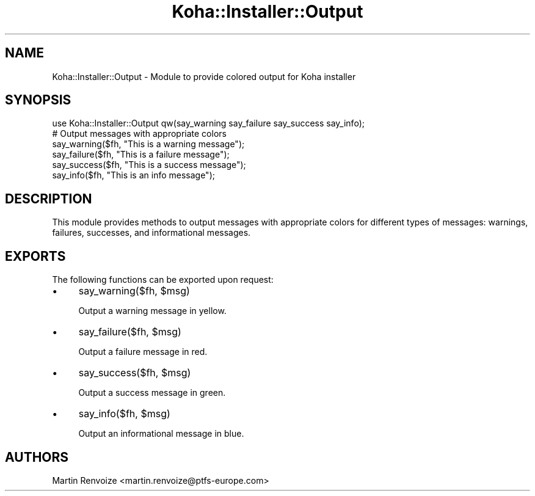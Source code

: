 .\" Automatically generated by Pod::Man 4.14 (Pod::Simple 3.40)
.\"
.\" Standard preamble:
.\" ========================================================================
.de Sp \" Vertical space (when we can't use .PP)
.if t .sp .5v
.if n .sp
..
.de Vb \" Begin verbatim text
.ft CW
.nf
.ne \\$1
..
.de Ve \" End verbatim text
.ft R
.fi
..
.\" Set up some character translations and predefined strings.  \*(-- will
.\" give an unbreakable dash, \*(PI will give pi, \*(L" will give a left
.\" double quote, and \*(R" will give a right double quote.  \*(C+ will
.\" give a nicer C++.  Capital omega is used to do unbreakable dashes and
.\" therefore won't be available.  \*(C` and \*(C' expand to `' in nroff,
.\" nothing in troff, for use with C<>.
.tr \(*W-
.ds C+ C\v'-.1v'\h'-1p'\s-2+\h'-1p'+\s0\v'.1v'\h'-1p'
.ie n \{\
.    ds -- \(*W-
.    ds PI pi
.    if (\n(.H=4u)&(1m=24u) .ds -- \(*W\h'-12u'\(*W\h'-12u'-\" diablo 10 pitch
.    if (\n(.H=4u)&(1m=20u) .ds -- \(*W\h'-12u'\(*W\h'-8u'-\"  diablo 12 pitch
.    ds L" ""
.    ds R" ""
.    ds C` ""
.    ds C' ""
'br\}
.el\{\
.    ds -- \|\(em\|
.    ds PI \(*p
.    ds L" ``
.    ds R" ''
.    ds C`
.    ds C'
'br\}
.\"
.\" Escape single quotes in literal strings from groff's Unicode transform.
.ie \n(.g .ds Aq \(aq
.el       .ds Aq '
.\"
.\" If the F register is >0, we'll generate index entries on stderr for
.\" titles (.TH), headers (.SH), subsections (.SS), items (.Ip), and index
.\" entries marked with X<> in POD.  Of course, you'll have to process the
.\" output yourself in some meaningful fashion.
.\"
.\" Avoid warning from groff about undefined register 'F'.
.de IX
..
.nr rF 0
.if \n(.g .if rF .nr rF 1
.if (\n(rF:(\n(.g==0)) \{\
.    if \nF \{\
.        de IX
.        tm Index:\\$1\t\\n%\t"\\$2"
..
.        if !\nF==2 \{\
.            nr % 0
.            nr F 2
.        \}
.    \}
.\}
.rr rF
.\" ========================================================================
.\"
.IX Title "Koha::Installer::Output 3pm"
.TH Koha::Installer::Output 3pm "2025-09-25" "perl v5.32.1" "User Contributed Perl Documentation"
.\" For nroff, turn off justification.  Always turn off hyphenation; it makes
.\" way too many mistakes in technical documents.
.if n .ad l
.nh
.SH "NAME"
Koha::Installer::Output \- Module to provide colored output for Koha installer
.SH "SYNOPSIS"
.IX Header "SYNOPSIS"
.Vb 1
\&  use Koha::Installer::Output qw(say_warning say_failure say_success say_info);
\&
\&  # Output messages with appropriate colors
\&  say_warning($fh, "This is a warning message");
\&  say_failure($fh, "This is a failure message");
\&  say_success($fh, "This is a success message");
\&  say_info($fh, "This is an info message");
.Ve
.SH "DESCRIPTION"
.IX Header "DESCRIPTION"
This module provides methods to output messages with appropriate colors for different types of messages:
warnings, failures, successes, and informational messages.
.SH "EXPORTS"
.IX Header "EXPORTS"
The following functions can be exported upon request:
.IP "\(bu" 4
say_warning($fh, \f(CW$msg\fR)
.Sp
Output a warning message in yellow.
.IP "\(bu" 4
say_failure($fh, \f(CW$msg\fR)
.Sp
Output a failure message in red.
.IP "\(bu" 4
say_success($fh, \f(CW$msg\fR)
.Sp
Output a success message in green.
.IP "\(bu" 4
say_info($fh, \f(CW$msg\fR)
.Sp
Output an informational message in blue.
.SH "AUTHORS"
.IX Header "AUTHORS"
Martin Renvoize <martin.renvoize@ptfs\-europe.com>
